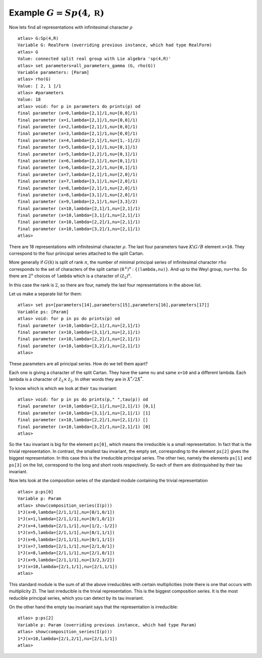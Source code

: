 Example :math:`G=Sp(4,\mathbb R)`
----------------------------------

Now lets find all representations with infinitesimal character :math:`\rho` ::

   atlas> G:Sp(4,R)
   Variable G: RealForm (overriding previous instance, which had type RealForm)
   atlas> G
   Value: connected split real group with Lie algebra 'sp(4,R)'
   atlas> set parameters=all_parameters_gamma (G, rho(G))
   Variable parameters: [Param]
   atlas> rho(G)
   Value: [ 2, 1 ]/1
   atlas> #parameters
   Value: 18
   atlas> void: for p in parameters do prints(p) od
   final parameter (x=0,lambda=[2,1]/1,nu=[0,0]/1)
   final parameter (x=1,lambda=[2,1]/1,nu=[0,0]/1)
   final parameter (x=2,lambda=[2,1]/1,nu=[0,0]/1)
   final parameter (x=3,lambda=[2,1]/1,nu=[0,0]/1)
   final parameter (x=4,lambda=[2,1]/1,nu=[1,-1]/2)
   final parameter (x=5,lambda=[2,1]/1,nu=[0,1]/1)
   final parameter (x=5,lambda=[2,2]/1,nu=[0,1]/1)
   final parameter (x=6,lambda=[2,1]/1,nu=[0,1]/1)
   final parameter (x=6,lambda=[2,2]/1,nu=[0,1]/1)
   final parameter (x=7,lambda=[2,1]/1,nu=[2,0]/1)
   final parameter (x=7,lambda=[3,1]/1,nu=[2,0]/1)
   final parameter (x=8,lambda=[2,1]/1,nu=[2,0]/1)
   final parameter (x=8,lambda=[3,1]/1,nu=[2,0]/1)
   final parameter (x=9,lambda=[2,1]/1,nu=[3,3]/2)
   final parameter (x=10,lambda=[2,1]/1,nu=[2,1]/1)
   final parameter (x=10,lambda=[3,1]/1,nu=[2,1]/1)
   final parameter (x=10,lambda=[2,2]/1,nu=[2,1]/1)
   final parameter (x=10,lambda=[3,2]/1,nu=[2,1]/1)
   atlas>

There are 18 representations with infinitesimal character
:math:`\rho`. The last four parameters have :math:`K\backslash G/B`
element ``x=10``. They correspond to the four priincipal series
attached to the split Cartan.

More generally if :math:`G(\mathbb R)` is split of rank :math:`n`, the
number of minimal principal series of infinitesimal character
:math:`rho` corresponds to the set of characters of the split cartan
:math:`({\mathbb R}^{\times}) ^n` : ``{(lambda,nu)}``. And up to the
Weyl group, ``nu=rho``. So there are :math:`2^n` choices of ``lambda``
which is a character of :math:`({\mathbb Z}_2)^n`.

In this case the rank is :math:`2`, so there are four, namely the last
four representations in the above list.

Let us make a separate list for them::

   atlas> set ps=[parameters[14],parameters[15],parameters[16],parameters[17]]
   Variable ps: [Param]
   atlas> void: for p in ps do prints(p) od
   final parameter (x=10,lambda=[2,1]/1,nu=[2,1]/1)
   final parameter (x=10,lambda=[3,1]/1,nu=[2,1]/1)
   final parameter (x=10,lambda=[2,2]/1,nu=[2,1]/1)
   final parameter (x=10,lambda=[3,2]/1,nu=[2,1]/1)
   atlas>

These parameters are all principal series. How do we tell them apart?

Each one is giving a character of the split Cartan. They have the same
``nu`` and same ``x=10`` and a different lambda. Each lambda is a
character of :math:`{\mathbb Z}_2 \times {\mathbb Z}_2`. In other
words they are in :math:`X^*/2X^*`.

To know which is which we look at their ``tau`` invariant::

   atlas> void: for p in ps do prints(p," ",tau(p)) od
   final parameter (x=10,lambda=[2,1]/1,nu=[2,1]/1) [0,1]
   final parameter (x=10,lambda=[3,1]/1,nu=[2,1]/1) [1]
   final parameter (x=10,lambda=[2,2]/1,nu=[2,1]/1) []
   final parameter (x=10,lambda=[3,2]/1,nu=[2,1]/1) [0]
   atlas>

So the ``tau`` invariant is big for the element ``ps[0]``, which means
the irreducible is a small representation. In fact that is the trivial
representation. In contrast, the smallest tau invariant, the empty
set, correspnding to the element ``ps[2]`` gives the biggest
representation. In this case this is the irreducible principal
series. The other two, namely the elements ``ps[1]`` and ``ps[3]`` on
the list, correspond to the long and short roots respectively. So each
of them are distinquished by their tau invariant.

Now lets look at the composition series of the standard module
containing the trivial representation ::

   atlas> p:ps[0]
   Variable p: Param
   atlas> show(composition_series(I(p)))
   1*J(x=0,lambda=[2/1,1/1],nu=[0/1,0/1])
   1*J(x=1,lambda=[2/1,1/1],nu=[0/1,0/1])
   2*J(x=4,lambda=[2/1,1/1],nu=[1/2,-1/2])
   1*J(x=5,lambda=[2/1,1/1],nu=[0/1,1/1])
   1*J(x=6,lambda=[2/1,1/1],nu=[0/1,1/1])
   1*J(x=7,lambda=[2/1,1/1],nu=[2/1,0/1])
   1*J(x=8,lambda=[2/1,1/1],nu=[2/1,0/1])
   1*J(x=9,lambda=[2/1,1/1],nu=[3/2,3/2])
   1*J(x=10,lambda=[2/1,1/1],nu=[2/1,1/1])
   atlas>

This standard module is the sum of all the above irreducibles with
certain multiplicities (note there is one that occurs with
multiplicity 2). The last irreducible is the trivial representation.
This is the biggest composition series. It is the most reducible
principal series, which you can detect by its tau invariant.

On the other hand the empty tau invariant says that the representation
is irreducible::

   atlas> p:ps[2]
   Variable p: Param (overriding previous instance, which had type Param)
   atlas> show(composition_series(I(p)))
   1*J(x=10,lambda=[2/1,2/1],nu=[2/1,1/1])
   atlas>

